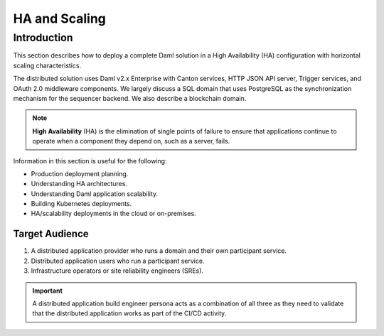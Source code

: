 .. Copyright (c) 2023 Digital Asset (Switzerland) GmbH and/or its affiliates. All rights reserved.
.. SPDX-License-Identifier: Apache-2.0

HA and Scaling
##############

Introduction
************

This section describes how to deploy a complete Daml solution in a High Availability (HA) configuration with horizontal scaling characteristics. 

The distributed solution uses Daml v2.x Enterprise with Canton services, HTTP JSON API server, Trigger services, and OAuth 2.0 middleware components. We largely discuss a SQL domain that uses PostgreSQL as the synchronization mechanism for the sequencer backend. We also describe a blockchain domain. 

.. NOTE::
    **High Availability** (HA) is the elimination of single points of failure to ensure that applications continue to operate when a component they depend on, such as a server, fails. 

Information in this section is useful for the following:

* Production deployment planning.
* Understanding HA architectures.
* Understanding Daml application scalability.
* Building Kubernetes deployments.
* HA/scalability deployments in the cloud or on-premises.

Target Audience
===============

1. A distributed application provider who runs a domain and their own participant service.
2. Distributed application users who run a participant service.
3. Infrastructure operators or site reliability engineers (SREs).

.. IMPORTANT::
    A distributed application build engineer persona acts as a combination of all three as they need to validate that the distributed application works as part of the CI/CD activity. 